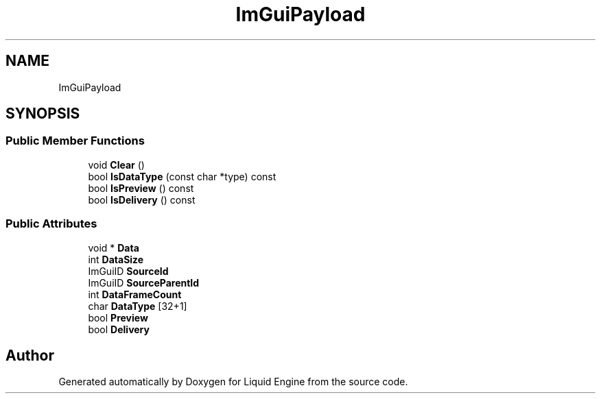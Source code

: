 .TH "ImGuiPayload" 3 "Wed Apr 3 2024" "Liquid Engine" \" -*- nroff -*-
.ad l
.nh
.SH NAME
ImGuiPayload
.SH SYNOPSIS
.br
.PP
.SS "Public Member Functions"

.in +1c
.ti -1c
.RI "void \fBClear\fP ()"
.br
.ti -1c
.RI "bool \fBIsDataType\fP (const char *type) const"
.br
.ti -1c
.RI "bool \fBIsPreview\fP () const"
.br
.ti -1c
.RI "bool \fBIsDelivery\fP () const"
.br
.in -1c
.SS "Public Attributes"

.in +1c
.ti -1c
.RI "void * \fBData\fP"
.br
.ti -1c
.RI "int \fBDataSize\fP"
.br
.ti -1c
.RI "ImGuiID \fBSourceId\fP"
.br
.ti -1c
.RI "ImGuiID \fBSourceParentId\fP"
.br
.ti -1c
.RI "int \fBDataFrameCount\fP"
.br
.ti -1c
.RI "char \fBDataType\fP [32+1]"
.br
.ti -1c
.RI "bool \fBPreview\fP"
.br
.ti -1c
.RI "bool \fBDelivery\fP"
.br
.in -1c

.SH "Author"
.PP 
Generated automatically by Doxygen for Liquid Engine from the source code\&.
